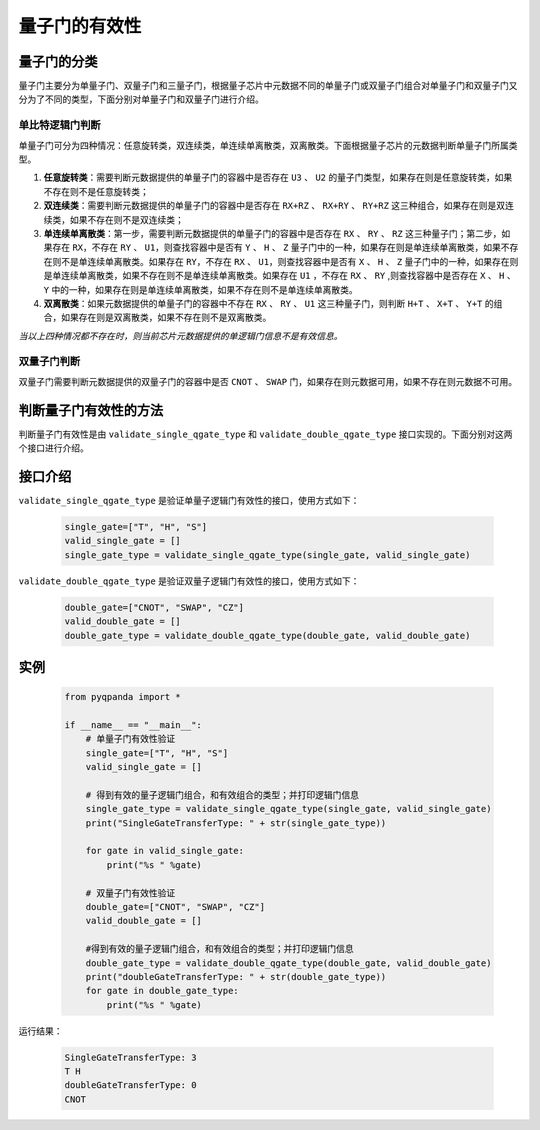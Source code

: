.. _QGateVaildity:

量子门的有效性
=================

量子门的分类
-----------------

量子门主要分为单量子门、双量子门和三量子门，根据量子芯片中元数据不同的单量子门或双量子门组合对单量子门和双量子门又分为了不同的类型，下面分别对单量子门和双量子门进行介绍。

单比特逻辑门判断
````````````````

单量子门可分为四种情况：任意旋转类，双连续类，单连续单离散类，双离散类。下面根据量子芯片的元数据判断单量子门所属类型。

1. **任意旋转类**：需要判断元数据提供的单量子门的容器中是否存在 ``U3`` 、 ``U2`` 的量子门类型，如果存在则是任意旋转类，如果不存在则不是任意旋转类；

2. **双连续类**：需要判断元数据提供的单量子门的容器中是否存在 ``RX+RZ`` 、 ``RX+RY`` 、 ``RY+RZ`` 这三种组合，如果存在则是双连续类，如果不存在则不是双连续类；

3. **单连续单离散类**：第一步，需要判断元数据提供的单量子门的容器中是否存在 ``RX`` 、 ``RY`` 、 ``RZ`` 这三种量子门；第二步，如果存在 ``RX``，不存在 ``RY`` 、 ``U1``，则查找容器中是否有 ``Y`` 、 ``H`` 、 ``Z`` 量子门中的一种，如果存在则是单连续单离散类，如果不存在则不是单连续单离散类。如果存在 ``RY``，不存在 ``RX`` 、 ``U1``，则查找容器中是否有 ``X`` 、 ``H`` 、 ``Z`` 量子门中的一种，如果存在则是单连续单离散类，如果不存在则不是单连续单离散类。如果存在 ``U1`` ，不存在 ``RX`` 、 ``RY`` ,则查找容器中是否存在 ``X`` 、 ``H`` 、 ``Y`` 中的一种，如果存在则是单连续单离散类，如果不存在则不是单连续单离散类。

4. **双离散类**：如果元数据提供的单量子门的容器中不存在 ``RX`` 、 ``RY`` 、 ``U1`` 这三种量子门，则判断 ``H+T`` 、 ``X+T`` 、 ``Y+T`` 的组合，如果存在则是双离散类，如果不存在则不是双离散类。

`当以上四种情况都不存在时，则当前芯片元数据提供的单逻辑门信息不是有效信息。`

双量子门判断
````````````````

双量子门需要判断元数据提供的双量子门的容器中是否 ``CNOT`` 、 ``SWAP`` 门，如果存在则元数据可用，如果不存在则元数据不可用。

判断量子门有效性的方法
--------------------------

判断量子门有效性是由 ``validate_single_qgate_type`` 和 ``validate_double_qgate_type`` 接口实现的。下面分别对这两个接口进行介绍。

接口介绍
---------------

``validate_single_qgate_type`` 是验证单量子逻辑门有效性的接口，使用方式如下：

    .. code-block:: python

        single_gate=["T", "H", "S"]
        valid_single_gate = []
        single_gate_type = validate_single_qgate_type(single_gate, valid_single_gate)

``validate_double_qgate_type`` 是验证双量子逻辑门有效性的接口，使用方式如下：

    .. code-block:: python

        double_gate=["CNOT", "SWAP", "CZ"]
        valid_double_gate = []
        double_gate_type = validate_double_qgate_type(double_gate, valid_double_gate)

实例
------------

    .. code-block:: python
    
        from pyqpanda import *

        if __name__ == "__main__":
            # 单量子门有效性验证
            single_gate=["T", "H", "S"]
            valid_single_gate = []

            # 得到有效的量子逻辑门组合，和有效组合的类型；并打印逻辑门信息
            single_gate_type = validate_single_qgate_type(single_gate, valid_single_gate)
            print("SingleGateTransferType: " + str(single_gate_type))
        
            for gate in valid_single_gate:
                print("%s " %gate)

            # 双量子门有效性验证
            double_gate=["CNOT", "SWAP", "CZ"]
            valid_double_gate = []

            #得到有效的量子逻辑门组合，和有效组合的类型；并打印逻辑门信息
            double_gate_type = validate_double_qgate_type(double_gate, valid_double_gate)
            print("doubleGateTransferType: " + str(double_gate_type))
            for gate in double_gate_type:
                print("%s " %gate)

    
运行结果：

    .. code-block:: python

        SingleGateTransferType: 3
        T H 
        doubleGateTransferType: 0
        CNOT 
